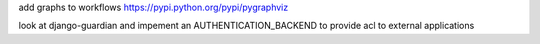 add graphs to workflows https://pypi.python.org/pypi/pygraphviz

look at django-guardian and impement an AUTHENTICATION_BACKEND to provide acl to external applications
